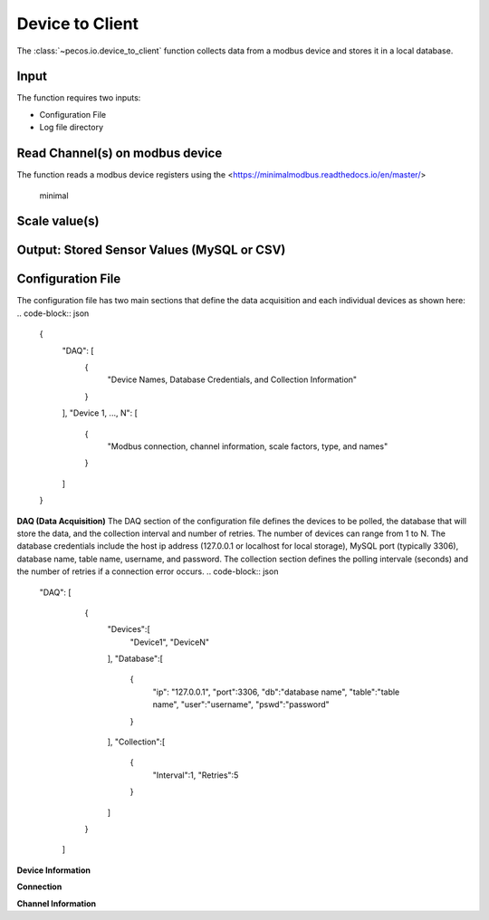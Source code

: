 Device to Client
==================

The :class:`~pecos.io.device_to_client` function collects data from a modbus device and stores it in a local 
database.  

Input
----------------------------- 
The function requires two inputs:

* Configuration File
* Log file directory
 

Read Channel(s) on modbus device
-----------------------------
The function reads a modbus device registers using the <https://minimalmodbus.readthedocs.io/en/master/>

	minimal


Scale value(s)
-----------------------------



Output: Stored Sensor Values (MySQL or CSV)
-----------------------------


Configuration File 
-----------------------------

The configuration file has two main sections that define the data acquisition and each 
individual devices as shown here:
.. code-block:: json
    {
        "DAQ": [
        	{
        		"Device Names, Database Credentials, and Collection Information"
        	}
        ],
        "Device 1, ..., N": [
        	{
        		"Modbus connection, channel information, scale factors, type, and names"
        	}
        ]
    }


**DAQ (Data Acquisition)**
The DAQ section of the configuration file defines the devices to be polled, the database 
that will store the data, and the collection interval and number of retries.  The number 
of devices can range from 1 to N.  The database credentials include the host ip address 
(127.0.0.1 or localhost for local storage),
MySQL port (typically 3306), database name, table name, username, and password.  The 
collection section defines the polling intervale (seconds) and the number of retries if a
connection error occurs. 
.. code-block:: json
    "DAQ": [
        	{
        		"Devices":[
    				"Device1",
    				"DeviceN"
    			],
    			"Database":[
    				{
    					"ip": "127.0.0.1",
    					"port":3306,
    					"db":"database name",
    					"table":"table name",
    					"user":"username",
    					"pswd":"password"
    				}
    			],
    			"Collection":[
    				{
    					"Interval":1,
    					"Retries":5
    				}
    			]
        	}
        ]



**Device Information**

**Connection**


**Channel Information**  

.. code-block:: json
	"DeviceA": [
        {
        	"Connection":[
            	{
            		"usb": "/dev/ttyUSB0",
            		"address":21,
            		"consecutive_channels":"True",
            		"single_channels":"True",
            		"baud":9600,
            		"parity": "N",
            		"byte_size":8,
            		"stopbits":1,
            		"timeout":0.05,
            		"fcode":4
            	}
            ],
            
            "consecutive_channels":[0,1,2,3,4,5,6,7],
            "single_channels":[128],
            "single_channels_signed":[true],

            "Scale":[0.1,0.1,0.1,0.1,0.1,0.01,0.0,0.0,0.01],
            
            "Type":[
            	"Temp",
            	"Temp",
            	"Temp",
            	"Temp",
            	"Temp",
            	"Humidity",
            	"Empty",
            	"Empty",
            	"Temp"
            ],
            
            "Name":[
            	"Spire_Ambient",
            	"Spire_NE",
            	"Spire_SW",
            	"Thermostat",
            	"Humid_Temp",
            	"Humidity",
            	"Temp_Ch6",
            	"Temp_Ch7",
            	"MLTL_CJC"
            ]
        }       
    ]








